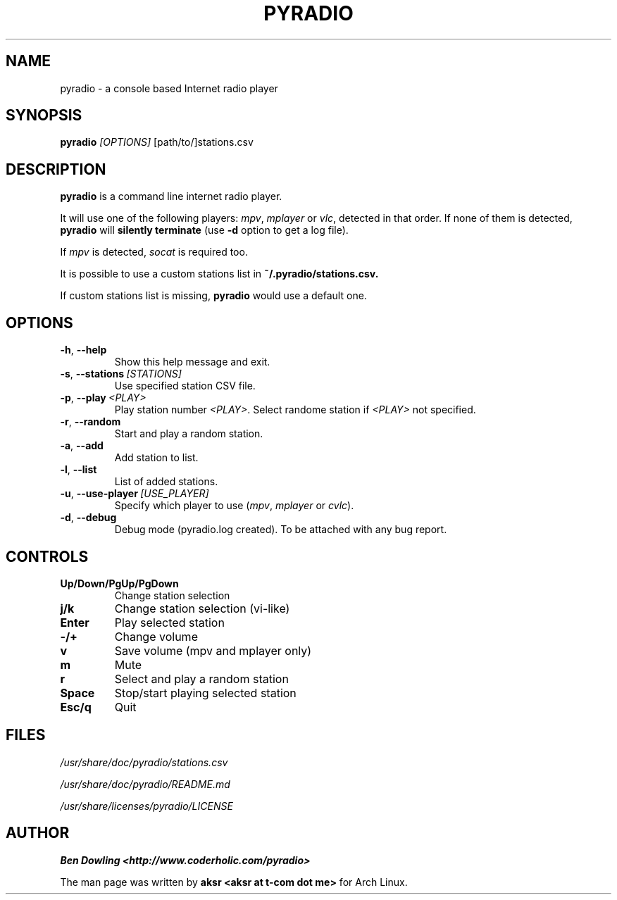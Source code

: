 .\" Copyright (C) 2011 Ben Dowling <http://www.coderholic.com/pyradio>
.\" This manual is freely distributable under the terms of the GPL.
.\"
.TH PYRADIO 1 "November 2018"

.SH NAME
.PP
pyradio \- a console based Internet radio player

.SH SYNOPSIS
.PP
\fBpyradio\fR
.RI \fI[OPTIONS]
[path/to/]stations.csv

.SH DESCRIPTION
.PP
.B pyradio
is a command line internet radio player. 
.PP
It will use one of the following players: \fImpv\fR, \fImplayer\fR or \fIvlc\fR, detected in that order. If none of them is detected, \fBpyradio\fR will \fBsilently\ terminate\fR (use \fB-d\fR option to get a log file).
.PP
If \fImpv\fR is detected, \fIsocat\fR is required too.
.PP
It is possible to use 
a custom stations list in \fB~/.pyradio/stations.csv.
.PP
If custom stations list is missing, \fBpyradio\fR would use a 
default one.

.SH OPTIONS

.IP \fB-h\fR,\fB\ \--help            
Show this help message and exit.
.IP \fB-s\fR,\fB\ \--stations\ \fI[STATIONS]
Use specified station CSV file.
.IP \fB-p\fR,\fB\ \--play\ \fI\<PLAY\>
Play station number \fI\<PLAY\>\fR. Select randome station if \fI\<PLAY\>\fR not specified.
.IP \fB-r\fR,\fB\ \--random          
Start and play a random station.
.IP \fB-a\fR,\fB\ \--add             
Add station to list.
.IP \fB-l\fR,\fB\ \--list            
List of added stations.
.IP \fB-u\fR,\fB\ \--use-player\ \fI[USE_PLAYER]
Specify which player to use (\fImpv\fR,\ \fImplayer\fR\ or\ \fIcvlc\fR).
.IP \fB-d\fR,\fB\ \--debug           
Debug mode (pyradio.log created). To be attached with any bug report.

.SH CONTROLS

.IP \fB\Up/Down/PgUp/PgDown     
Change station selection
.IP \fBj/k
Change station selection (vi-like)
.IP \fBEnter                   
Play selected station
.IP \fB-/+                     
Change volume
.IP \fBv
Save volume (mpv and mplayer only)
.IP \fBm                       
Mute
.IP \fBr                       
Select and play a random station
.IP \fBSpace                   
Stop/start playing selected station
.IP \fBEsc/q                   
Quit

.SH FILES
.PP
.I /usr/share/doc/pyradio/stations.csv

.I /usr/share/doc/pyradio/README.md

.I /usr/share/licenses/pyradio/LICENSE

.SH AUTHOR
.PP
 \fBBen Dowling <http://www.coderholic.com/pyradio>
.PP
 The man page was written by \fBaksr <aksr at t-com dot me>\fR for Arch Linux.
